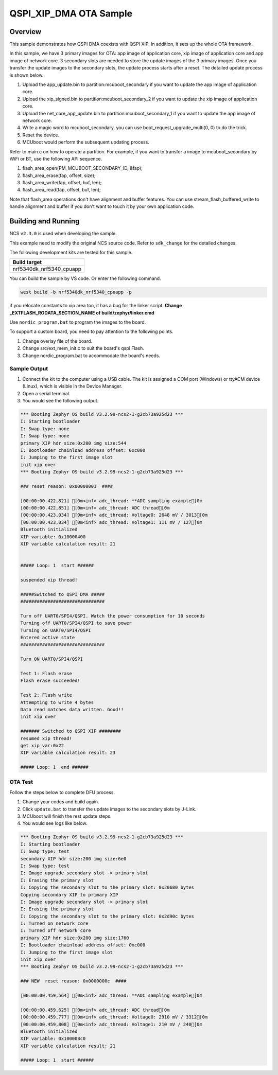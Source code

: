 .. qspi_xip_dma:

QSPI_XIP_DMA OTA Sample
#######################

Overview
********

This sample demonstrates how QSPI DMA coexists with QSPI XIP. In addition, it sets up the whole OTA framework.

In this sample, we have 3 primary images for OTA: app image of application core, xip image of application core and app image of network core.
3 secondary slots are needed to store the update images of the 3 primary images. Once you transfer the update images to the secondary slots,
the update process starts after a reset. The detailed update process is shown below.

1. Upload the app_update.bin to partition:mcuboot_secondary if you want to update the app image of application core.
#. Upload the xip_signed.bin to partition:mcuboot_secondary_2 if you want to update the xip image of application core.
#. Upload the net_core_app_update.bin to partition:mcuboot_secondary_1 if you want to update the app image of network core.
#. Write a magic word to mcuboot_secondary. you can use boot_request_upgrade_multi(0, 0) to do the trick.
#. Reset the device.
#. MCUboot would perform the subsequent updating process.

Refer to main.c on how to operate a partition. For example, if you want to transfer a image to mcuboot_secondary by WiFi or BT,
use the following API sequence.

1. flash_area_open(PM_MCUBOOT_SECONDARY_ID, &fap);
#. flash_area_erase(fap, offset, size);
#. flash_area_write(fap, offset, buf, len);
#. flash_area_read(fap, offset, buf, len);

Note that flash_area operations don't have alignment and buffer features. You can use stream_flash_buffered_write to handle alignment and buffer
if you don't want to touch it by your own application code.


Building and Running
********************

NCS ``v2.3.0`` is used when developing the sample.

This example need to modify the original NCS source code. Refer to ``sdk_change`` for the detailed changes.

The following development kits are tested for this sample. 

+------------------------------------------------------------------+
|Build target                                                      +
+==================================================================+
|nrf5340dk_nrf5340_cpuapp                                          |
+------------------------------------------------------------------+

You can build the sample by VS code. Or enter the following command.

.. code-block:: console

   west build -b nrf5340dk_nrf5340_cpuapp -p
   
if you relocate constants to xip area too, it has a bug for the linker script. **Change _EXTFLASH_RODATA_SECTION_NAME of build/zephyr/linker.cmd** 

Use ``nordic_program.bat`` to program the images to the board.

To support a custom board, you need to pay attention to the following points.

1. Change overlay file of the board.
#. Change src/ext_mem_init.c to suit the board's qspi Flash.
#. Change nordic_program.bat to accommodate the board's needs.


Sample Output
=============

1. Connect the kit to the computer using a USB cable. The kit is assigned a COM port (Windows) or ttyACM device (Linux), which is visible in the Device Manager.
#. Open a serial terminal.
#. You would see the following output.

.. code-block:: console

	*** Booting Zephyr OS build v3.2.99-ncs2-1-g2cb73a925d23 ***
	I: Starting bootloader
	I: Swap type: none
	I: Swap type: none
	primary XIP hdr size:0x200 img size:544
	I: Bootloader chainload address offset: 0xc000
	I: Jumping to the first image slot
	init xip over
	*** Booting Zephyr OS build v3.2.99-ncs2-1-g2cb73a925d23 ***

	### reset reason: 0x00000001  ####

	[00:00:00.422,821] [0m<inf> adc_thread: **ADC sampling example[0m
	[00:00:00.422,851] [0m<inf> adc_thread: ADC thread[0m
	[00:00:00.423,034] [0m<inf> adc_thread: Voltage0: 2648 mV / 3013[0m
	[00:00:00.423,034] [0m<inf> adc_thread: Voltage1: 111 mV / 127[0m
	Bluetooth initialized
	XIP variable: 0x10000400
	XIP variable calculation result: 21


	##### Loop: 1  start ######

	suspended xip thread!

	#####Switched to QSPI DMA #####
	###############################

	Turn off UART0/SPI4/QSPI. Watch the power consumption for 10 seconds
	Turning off UART0/SPI4/QSPI to save power
	Turning on UART0/SPI4/QSPI
	Entered active state
	###############################

	Turn ON UART0/SPI4/QSPI

	Test 1: Flash erase
	Flash erase succeeded!

	Test 2: Flash write
	Attempting to write 4 bytes
	Data read matches data written. Good!!
	init xip over

	####### Switched to QSPI XIP ########
	resumed xip thread!
	get xip var:0x22
	XIP variable calculation result: 23

	##### Loop: 1  end ######

OTA Test
========

Follow the steps below to complete DFU process.

1. Change your codes and build again.
#. Click ``update.bat`` to transfer the update images to the secondary slots by J-Link.
#. MCUboot will finish the rest update steps.
#. You would see logs like below.

.. code-block:: console

	*** Booting Zephyr OS build v3.2.99-ncs2-1-g2cb73a925d23 ***
	I: Starting bootloader
	I: Swap type: test
	secondary XIP hdr size:200 img size:6e0
	I: Swap type: test
	I: Image upgrade secondary slot -> primary slot
	I: Erasing the primary slot
	I: Copying the secondary slot to the primary slot: 0x20680 bytes
	Copying secondary XIP to primary XIP
	I: Image upgrade secondary slot -> primary slot
	I: Erasing the primary slot
	I: Copying the secondary slot to the primary slot: 0x2d90c bytes
	I: Turned on network core
	I: Turned off network core
	primary XIP hdr size:0x200 img size:1760
	I: Bootloader chainload address offset: 0xc000
	I: Jumping to the first image slot
	init xip over
	*** Booting Zephyr OS build v3.2.99-ncs2-1-g2cb73a925d23 ***

	### NEW  reset reason: 0x0000000c  ####

	[00:00:00.459,564] [0m<inf> adc_thread: **ADC sampling example[0m

	[00:00:00.459,625] [0m<inf> adc_thread: ADC thread[0m
	[00:00:00.459,777] [0m<inf> adc_thread: Voltage0: 2910 mV / 3312[0m
	[00:00:00.459,808] [0m<inf> adc_thread: Voltage1: 210 mV / 240[0m
	Bluetooth initialized
	XIP variable: 0x100008c0
	XIP variable calculation result: 21
	
	##### Loop: 1  start ######